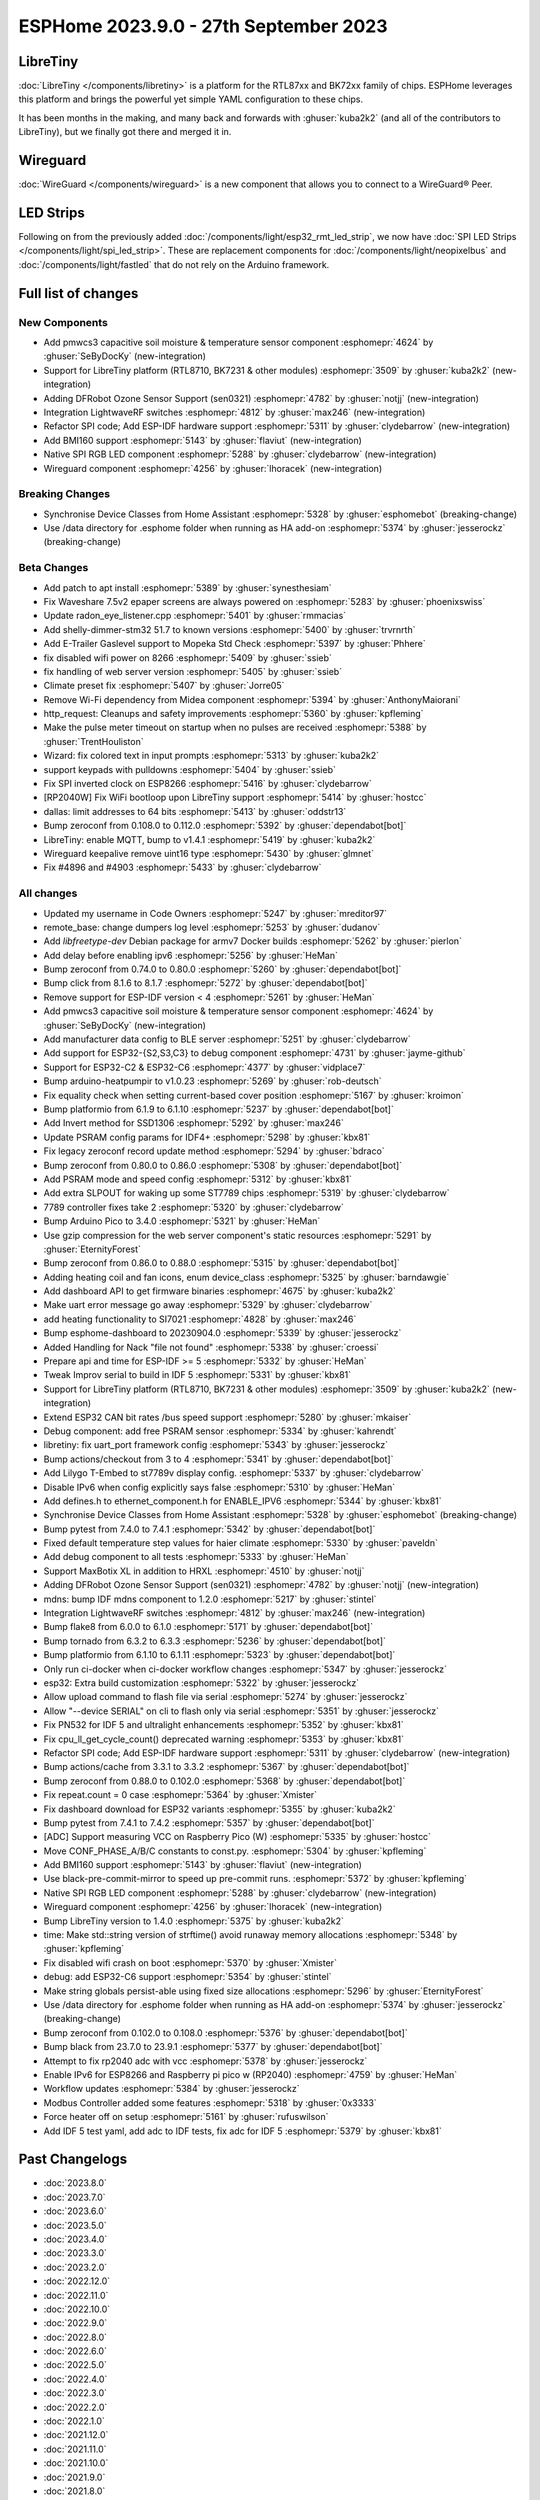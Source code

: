 ESPHome 2023.9.0 - 27th September 2023
======================================

.. seo::
    :description: Changelog for ESPHome 2023.9.0.
    :image: /_static/changelog-2023.9.0.png
    :author: Jesse Hills
    :author_twitter: @jesserockz

.. imgtable::
    :columns: 3

    BK72xx, components/libretiny, bk72xx.svg
    RTL87xx, components/libretiny, rtl87xx.svg
    WireGuard, components/wireguard, wireguard_custom_logo.svg, dark-invert
    PMWCS3, components/sensor/pmwcs3, pmwcs3.jpg
    SEN0321, components/sensor/sen0321, sen0321.jpg
    LightWaveRF, components/light/lightwaverf, brightness-medium.svg, dark-invert
    BMI160, components/sensor/bmi160, bmi160.jpg
    SPI LED Strips, components/light/spi_led_strip, apa102.jpg

LibreTiny
---------

:doc:`LibreTiny </components/libretiny>` is a platform for the RTL87xx and BK72xx family of chips. ESPHome leverages
this platform and brings the powerful yet simple YAML configuration to these chips.

It has been months in the making, and many back and forwards with :ghuser:`kuba2k2`
(and all of the contributors to LibreTiny), but we finally got there and merged it in.

.. |wireguard| unicode:: WireGuard 0xAE

Wireguard
---------

:doc:`WireGuard </components/wireguard>` is a new component that allows you to connect to a |wireguard| Peer.

LED Strips
----------

Following on from the previously added :doc:`/components/light/esp32_rmt_led_strip`, we now have
:doc:`SPI LED Strips </components/light/spi_led_strip>`. These are replacement components for
:doc:`/components/light/neopixelbus` and :doc:`/components/light/fastled` that
do not rely on the Arduino framework.

Full list of changes
--------------------

New Components
^^^^^^^^^^^^^^

- Add pmwcs3 capacitive soil moisture & temperature sensor component :esphomepr:`4624` by :ghuser:`SeByDocKy` (new-integration)
- Support for LibreTiny platform (RTL8710, BK7231 & other modules) :esphomepr:`3509` by :ghuser:`kuba2k2` (new-integration)
- Adding DFRobot Ozone Sensor Support (sen0321) :esphomepr:`4782` by :ghuser:`notjj` (new-integration)
- Integration LightwaveRF switches :esphomepr:`4812` by :ghuser:`max246` (new-integration)
- Refactor SPI code; Add ESP-IDF hardware support :esphomepr:`5311` by :ghuser:`clydebarrow` (new-integration)
- Add BMI160 support :esphomepr:`5143` by :ghuser:`flaviut` (new-integration)
- Native SPI RGB LED component :esphomepr:`5288` by :ghuser:`clydebarrow` (new-integration)
- Wireguard component :esphomepr:`4256` by :ghuser:`lhoracek` (new-integration)

Breaking Changes
^^^^^^^^^^^^^^^^

- Synchronise Device Classes from Home Assistant :esphomepr:`5328` by :ghuser:`esphomebot` (breaking-change)
- Use /data directory for .esphome folder when running as HA add-on :esphomepr:`5374` by :ghuser:`jesserockz` (breaking-change)

Beta Changes
^^^^^^^^^^^^

- Add patch to apt install :esphomepr:`5389` by :ghuser:`synesthesiam`
- Fix Waveshare 7.5v2 epaper screens are always powered on :esphomepr:`5283` by :ghuser:`phoenixswiss`
- Update radon_eye_listener.cpp :esphomepr:`5401` by :ghuser:`rmmacias`
- Add shelly-dimmer-stm32 51.7 to known versions :esphomepr:`5400` by :ghuser:`trvrnrth`
- Add E-Trailer Gaslevel support to Mopeka Std Check :esphomepr:`5397` by :ghuser:`Phhere`
- fix disabled wifi power on 8266 :esphomepr:`5409` by :ghuser:`ssieb`
- fix handling of web server version :esphomepr:`5405` by :ghuser:`ssieb`
- Climate preset fix :esphomepr:`5407` by :ghuser:`Jorre05`
- Remove Wi-Fi dependency from Midea component :esphomepr:`5394` by :ghuser:`AnthonyMaiorani`
- http_request: Cleanups and safety improvements :esphomepr:`5360` by :ghuser:`kpfleming`
- Make the pulse meter timeout on startup when no pulses are received :esphomepr:`5388` by :ghuser:`TrentHouliston`
- Wizard: fix colored text in input prompts :esphomepr:`5313` by :ghuser:`kuba2k2`
- support keypads with pulldowns :esphomepr:`5404` by :ghuser:`ssieb`
- Fix SPI inverted clock on ESP8266 :esphomepr:`5416` by :ghuser:`clydebarrow`
- [RP2040W] Fix WiFi bootloop upon LibreTiny support :esphomepr:`5414` by :ghuser:`hostcc`
- dallas: limit addresses to 64 bits :esphomepr:`5413` by :ghuser:`oddstr13`
- Bump zeroconf from 0.108.0 to 0.112.0 :esphomepr:`5392` by :ghuser:`dependabot[bot]`
- LibreTiny: enable MQTT, bump to v1.4.1 :esphomepr:`5419` by :ghuser:`kuba2k2`
- Wireguard keepalive remove uint16 type :esphomepr:`5430` by :ghuser:`glmnet`
- Fix #4896 and #4903 :esphomepr:`5433` by :ghuser:`clydebarrow`

All changes
^^^^^^^^^^^

- Updated my username in Code Owners :esphomepr:`5247` by :ghuser:`mreditor97`
- remote_base: change dumpers log level :esphomepr:`5253` by :ghuser:`dudanov`
- Add `libfreetype-dev` Debian package for armv7 Docker builds :esphomepr:`5262` by :ghuser:`pierlon`
- Add delay before enabling ipv6 :esphomepr:`5256` by :ghuser:`HeMan`
- Bump zeroconf from 0.74.0 to 0.80.0 :esphomepr:`5260` by :ghuser:`dependabot[bot]`
- Bump click from 8.1.6 to 8.1.7 :esphomepr:`5272` by :ghuser:`dependabot[bot]`
- Remove support for ESP-IDF version < 4 :esphomepr:`5261` by :ghuser:`HeMan`
- Add pmwcs3 capacitive soil moisture & temperature sensor component :esphomepr:`4624` by :ghuser:`SeByDocKy` (new-integration)
- Add manufacturer data config to BLE server :esphomepr:`5251` by :ghuser:`clydebarrow`
- Add support for ESP32-{S2,S3,C3} to debug component :esphomepr:`4731` by :ghuser:`jayme-github`
- Support for ESP32-C2 & ESP32-C6 :esphomepr:`4377` by :ghuser:`vidplace7`
- Bump arduino-heatpumpir to v1.0.23 :esphomepr:`5269` by :ghuser:`rob-deutsch`
- Fix equality check when setting current-based cover position :esphomepr:`5167` by :ghuser:`kroimon`
- Bump platformio from 6.1.9 to 6.1.10 :esphomepr:`5237` by :ghuser:`dependabot[bot]`
- Add Invert method for SSD1306 :esphomepr:`5292` by :ghuser:`max246`
- Update PSRAM config params for IDF4+ :esphomepr:`5298` by :ghuser:`kbx81`
- Fix legacy zeroconf record update method :esphomepr:`5294` by :ghuser:`bdraco`
- Bump zeroconf from 0.80.0 to 0.86.0 :esphomepr:`5308` by :ghuser:`dependabot[bot]`
- Add PSRAM mode and speed config :esphomepr:`5312` by :ghuser:`kbx81`
- Add extra SLPOUT for waking up some ST7789 chips :esphomepr:`5319` by :ghuser:`clydebarrow`
- 7789 controller fixes take 2 :esphomepr:`5320` by :ghuser:`clydebarrow`
- Bump Arduino Pico to 3.4.0 :esphomepr:`5321` by :ghuser:`HeMan`
- Use gzip compression for the web server component's static resources :esphomepr:`5291` by :ghuser:`EternityForest`
- Bump zeroconf from 0.86.0 to 0.88.0 :esphomepr:`5315` by :ghuser:`dependabot[bot]`
- Adding heating coil and fan icons, enum device_class :esphomepr:`5325` by :ghuser:`barndawgie`
- Add dashboard API to get firmware binaries :esphomepr:`4675` by :ghuser:`kuba2k2`
- Make uart error message go away :esphomepr:`5329` by :ghuser:`clydebarrow`
- add heating functionality to SI7021 :esphomepr:`4828` by :ghuser:`max246`
- Bump esphome-dashboard to 20230904.0 :esphomepr:`5339` by :ghuser:`jesserockz`
- Added Handling for Nack "file not found" :esphomepr:`5338` by :ghuser:`croessi`
- Prepare api and time for ESP-IDF >= 5 :esphomepr:`5332` by :ghuser:`HeMan`
- Tweak Improv serial to build in IDF 5 :esphomepr:`5331` by :ghuser:`kbx81`
- Support for LibreTiny platform (RTL8710, BK7231 & other modules) :esphomepr:`3509` by :ghuser:`kuba2k2` (new-integration)
- Extend ESP32 CAN bit rates /bus speed support :esphomepr:`5280` by :ghuser:`mkaiser`
- Debug component: add free PSRAM sensor :esphomepr:`5334` by :ghuser:`kahrendt`
- libretiny: fix uart_port framework config :esphomepr:`5343` by :ghuser:`jesserockz`
- Bump actions/checkout from 3 to 4 :esphomepr:`5341` by :ghuser:`dependabot[bot]`
- Add Lilygo T-Embed to st7789v display config. :esphomepr:`5337` by :ghuser:`clydebarrow`
- Disable IPv6 when config explicitly says false :esphomepr:`5310` by :ghuser:`HeMan`
- Add defines.h to ethernet_component.h for ENABLE_IPV6 :esphomepr:`5344` by :ghuser:`kbx81`
- Synchronise Device Classes from Home Assistant :esphomepr:`5328` by :ghuser:`esphomebot` (breaking-change)
- Bump pytest from 7.4.0 to 7.4.1 :esphomepr:`5342` by :ghuser:`dependabot[bot]`
- Fixed default temperature step values for haier climate :esphomepr:`5330` by :ghuser:`paveldn`
- Add debug component to all tests :esphomepr:`5333` by :ghuser:`HeMan`
- Support MaxBotix XL in addition to HRXL :esphomepr:`4510` by :ghuser:`notjj`
- Adding DFRobot Ozone Sensor Support (sen0321) :esphomepr:`4782` by :ghuser:`notjj` (new-integration)
- mdns: bump IDF mdns component to 1.2.0 :esphomepr:`5217` by :ghuser:`stintel`
- Integration LightwaveRF switches :esphomepr:`4812` by :ghuser:`max246` (new-integration)
- Bump flake8 from 6.0.0 to 6.1.0 :esphomepr:`5171` by :ghuser:`dependabot[bot]`
- Bump tornado from 6.3.2 to 6.3.3 :esphomepr:`5236` by :ghuser:`dependabot[bot]`
- Bump platformio from 6.1.10 to 6.1.11 :esphomepr:`5323` by :ghuser:`dependabot[bot]`
- Only run ci-docker when ci-docker workflow changes :esphomepr:`5347` by :ghuser:`jesserockz`
- esp32: Extra build customization :esphomepr:`5322` by :ghuser:`jesserockz`
- Allow upload command to flash file via serial :esphomepr:`5274` by :ghuser:`jesserockz`
- Allow "--device SERIAL" on cli to flash only via serial :esphomepr:`5351` by :ghuser:`jesserockz`
- Fix PN532 for IDF 5 and ultralight enhancements :esphomepr:`5352` by :ghuser:`kbx81`
- Fix cpu_ll_get_cycle_count() deprecated warning :esphomepr:`5353` by :ghuser:`kbx81`
- Refactor SPI code; Add ESP-IDF hardware support :esphomepr:`5311` by :ghuser:`clydebarrow` (new-integration)
- Bump actions/cache from 3.3.1 to 3.3.2 :esphomepr:`5367` by :ghuser:`dependabot[bot]`
- Bump zeroconf from 0.88.0 to 0.102.0 :esphomepr:`5368` by :ghuser:`dependabot[bot]`
- Fix repeat.count = 0 case :esphomepr:`5364` by :ghuser:`Xmister`
- Fix dashboard download for ESP32 variants :esphomepr:`5355` by :ghuser:`kuba2k2`
- Bump pytest from 7.4.1 to 7.4.2 :esphomepr:`5357` by :ghuser:`dependabot[bot]`
- [ADC] Support measuring VCC on Raspberry Pico (W) :esphomepr:`5335` by :ghuser:`hostcc`
- Move CONF_PHASE_A/B/C constants to const.py. :esphomepr:`5304` by :ghuser:`kpfleming`
- Add BMI160 support :esphomepr:`5143` by :ghuser:`flaviut` (new-integration)
- Use black-pre-commit-mirror to speed up pre-commit runs. :esphomepr:`5372` by :ghuser:`kpfleming`
- Native SPI RGB LED component :esphomepr:`5288` by :ghuser:`clydebarrow` (new-integration)
- Wireguard component :esphomepr:`4256` by :ghuser:`lhoracek` (new-integration)
- Bump LibreTiny version to 1.4.0 :esphomepr:`5375` by :ghuser:`kuba2k2`
- time: Make std::string version of strftime() avoid runaway memory allocations :esphomepr:`5348` by :ghuser:`kpfleming`
- Fix disabled wifi crash on boot :esphomepr:`5370` by :ghuser:`Xmister`
- debug: add ESP32-C6 support :esphomepr:`5354` by :ghuser:`stintel`
- Make string globals persist-able using fixed size allocations :esphomepr:`5296` by :ghuser:`EternityForest`
- Use /data directory for .esphome folder when running as HA add-on :esphomepr:`5374` by :ghuser:`jesserockz` (breaking-change)
- Bump zeroconf from 0.102.0 to 0.108.0 :esphomepr:`5376` by :ghuser:`dependabot[bot]`
- Bump black from 23.7.0 to 23.9.1 :esphomepr:`5377` by :ghuser:`dependabot[bot]`
- Attempt to fix rp2040 adc with vcc :esphomepr:`5378` by :ghuser:`jesserockz`
- Enable IPv6 for ESP8266 and Raspberry pi pico w (RP2040) :esphomepr:`4759` by :ghuser:`HeMan`
- Workflow updates :esphomepr:`5384` by :ghuser:`jesserockz`
- Modbus Controller added some features :esphomepr:`5318` by :ghuser:`0x3333`
- Force heater off on setup :esphomepr:`5161` by :ghuser:`rufuswilson`
- Add IDF 5 test yaml, add adc to IDF tests, fix adc for IDF 5 :esphomepr:`5379` by :ghuser:`kbx81`

Past Changelogs
---------------

- :doc:`2023.8.0`
- :doc:`2023.7.0`
- :doc:`2023.6.0`
- :doc:`2023.5.0`
- :doc:`2023.4.0`
- :doc:`2023.3.0`
- :doc:`2023.2.0`
- :doc:`2022.12.0`
- :doc:`2022.11.0`
- :doc:`2022.10.0`
- :doc:`2022.9.0`
- :doc:`2022.8.0`
- :doc:`2022.6.0`
- :doc:`2022.5.0`
- :doc:`2022.4.0`
- :doc:`2022.3.0`
- :doc:`2022.2.0`
- :doc:`2022.1.0`
- :doc:`2021.12.0`
- :doc:`2021.11.0`
- :doc:`2021.10.0`
- :doc:`2021.9.0`
- :doc:`2021.8.0`
- :doc:`v1.20.0`
- :doc:`v1.19.0`
- :doc:`v1.18.0`
- :doc:`v1.17.0`
- :doc:`v1.16.0`
- :doc:`v1.15.0`
- :doc:`v1.14.0`
- :doc:`v1.13.0`
- :doc:`v1.12.0`
- :doc:`v1.11.0`
- :doc:`v1.10.0`
- :doc:`v1.9.0`
- :doc:`v1.8.0`
- :doc:`v1.7.0`
